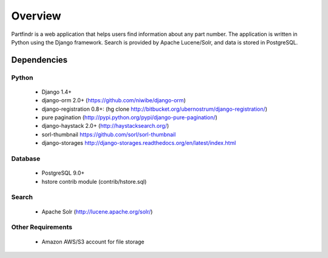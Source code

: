 ========
Overview
========
Partfindr is a web application that helps users find information about any part
number. The application is written in Python using the Django framework. Search
is provided by Apache Lucene/Solr, and data is stored in PostgreSQL.


Dependencies
============

Python
------
    * Django 1.4+
    * django-orm 2.0+ (https://github.com/niwibe/django-orm)
    * django-registration 0.8+: (hg clone http://bitbucket.org/ubernostrum/django-registration/)
    * pure pagination (http://pypi.python.org/pypi/django-pure-pagination/)
    * django-haystack 2.0+ (http://haystacksearch.org/)
    * sorl-thumbnail https://github.com/sorl/sorl-thumbnail
    * django-storages http://django-storages.readthedocs.org/en/latest/index.html        


Database
--------
    * PostgreSQL 9.0+
    * hstore contrib module (contrib/hstore.sql)

Search
------
    * Apache Solr (http://lucene.apache.org/solr/)


Other Requirements
------------------
    * Amazon AWS/S3 account for file storage

